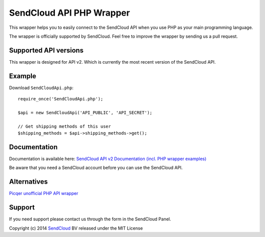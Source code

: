 SendCloud API PHP Wrapper
=========================

This wrapper helps you to easily connect to the SendCloud API when you use PHP as your main programming language.

The wrapper is officially supported by SendCloud.
Feel free to improve the wrapper by sending us a pull request.

Supported API versions
----------------------
This wrapper is designed for API v2. Which is currently the most recent version of the SendCloud API.

Example
-------
Download ``SendCloudApi.php``::

   require_once('SendCloudApi.php');

   $api = new SendCloudApi('API_PUBLIC', 'API_SECRET');

   // Get shipping methods of this user
   $shipping_methods = $api->shipping_methods->get();



Documentation
----------------------
Documentation is available here:
`SendCloud API v2 Documentation (incl. PHP wrapper examples) <https://docs.sendcloud.sc/api/v2/index.html>`_

Be aware that you need a SendCloud account before you can use the SendCloud API.


Alternatives
----------------------
`Picqer unofficial PHP API wrapper <https://github.com/picqer/sendcloud-php-client>`_


Support
-------
If you need support please contact us through the form in the SendCloud Panel.

Copyright (c) 2014 SendCloud_ BV released under the MIT License

.. _SendCloud: https://www.sendcloud.sc
